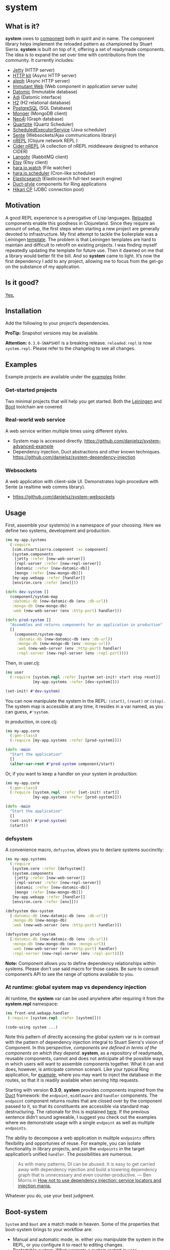 * system
** What is it?
*system* owes to [[https://github.com/stuartsierra/component][component]] both in spirit and in name. The component library helps implement the reloaded pattern as championed by Stuart Sierra. *system* is built on top of it, offering a set of readymade components. The idea is to expand the set over time with contributions from the community. It currently includes:

- [[https://github.com/ring-clojure/ring][Jetty]] (HTTP server)
- [[http://http-kit.org/][HTTP kit]] (Async HTTP server)
- [[https://github.com/ztellman/aleph][aleph]] (Async HTTP server)
- [[http://immutant.org/][Immutant Web]] (Web component in application server suite)
- [[http://www.datomic.com/][Datomic]] (Immutable database)
- [[http://docs.caudate.me/adi/][Adi]] (Datomic interface)
- [[http://www.h2database.com/][H2]] (H2 relational database)
- [[http://www.postgresql.org][PostgreSQL]] (SQL Database)
- [[http://clojuremongodb.info/][Monger]] (MongoDB client)
- [[http://clojureneo4j.info/][Neo4j]] (Graph database)
- [[http://clojurequartz.info/][Quartzite]] (Quartz Scheduler)
- [[https://docs.oracle.com/javase/7/docs/api/java/util/concurrent/ScheduledExecutorService.html][ScheduledExecutorService]] (Java scheduler)
- [[https://github.com/ptaoussanis/sente][Sente]] (Websockets/Ajax communications library)
- [[https://github.com/clojure/tools.nrepl][nREPL]] (Clojure network REPL )
- [[https://github.com/clojure-emacs/cider-nrepl][Cider nREPL]] (A collection of nREPL middleware designed to enhance CIDER)
- [[http://clojurerabbitmq.info/][Langohr]] (RabbitMQ client)
- [[https://github.com/danielsz/etsy-clojure-api][Etsy]] (Etsy client)
- [[http://docs.caudate.me/hara/#haraiowatch][hara.io.watch]] (File watcher)
- [[http://docs.caudate.me/hara/hara-io-scheduler.html][hara.io.scheduler]] (Cron-like scheduler)
- [[https://www.elastic.co/][Elasticsearch]] (Elasticsearch full-text search engine)
- [[https://github.com/weavejester/duct][Duct-style]] components for Ring applications
- [[https://github.com/tomekw/hikari-cp][Hikari CP]] (JDBC connection pool)

** Motivation
A good REPL experience is a prerogative of Lisp languages. [[https://github.com/stuartsierra/reloaded][Reloaded]] components enable this goodness in Clojureland. Since they require an amount of setup, the first steps when starting a new project are generally devoted to infrastructure. My first attempt to tackle the boilerplate was a Leiningen [[https://github.com/danielsz/back-end-template][template]]. The problem is that Leiningen templates are hard to maintain and difficult to retrofit on existing projects. I was finding myself repeatedly updating the template for future use. Then it dawned on me that a library would better fit the bill. And so *system* came to light. It’s now the first dependency I add to any project, allowing me to focus from the get-go on the substance of my application.
** Is it good?
[[https://news.ycombinator.com/item?id=3067434][Yes.]]
** Installation
Add the following to your project’s dependencies.

[[http://clojars.org/org.danielsz/system/latest-version.svg]]

*ProTip:* Snapshot versions may be available.

*Attention:* ~0.3.0-SNAPSHOT~ is a breaking release. ~reloaded.repl~ is now ~system.repl~. Please refer to the changelog to see all changes.

** Examples

Example projects are available under the [[https://github.com/danielsz/system/tree/master/examples][examples]] folder.

*** Get-started projects

Two minimal projects that will help you get started. Both the [[https://github.com/danielsz/system/tree/master/examples/leiningen][Leiningen]] and [[https://github.com/danielsz/system/tree/master/examples/boot][Boot]] toolchain are covered.

*** Real-world web service

A web service written multiple times using different styles.

- System map is accessed directly. https://github.com/danielsz/system-advanced-example
- Dependency injection, Duct abstractions and other known techniques. https://github.com/danielsz/system-dependency-injection

*** Websockets

A web application with client-side UI. Demonstrates login procedure with Sente (a realtime web comms library).  

- https://github.com/danielsz/system-websockets
 
** Usage

First, assemble your system(s) in a namespace of your choosing. Here we define two systems, development and production.
#+BEGIN_SRC clojure
(ns my-app.systems
  (:require
   [com.stuartsierra.component :as component]
   (system.components
    [jetty :refer [new-web-server]]
    [repl-server :refer [new-repl-server]]
    [datomic :refer [new-datomic-db]]
    [mongo :refer [new-mongo-db]])
   [my-app.webapp :refer [handler]]
   [environ.core :refer [env]]))

(defn dev-system []
  (component/system-map
   :datomic-db (new-datomic-db (env :db-url))
   :mongo-db (new-mongo-db)
   :web (new-web-server (env :http-port) handler)))

(defn prod-system []
  "Assembles and returns components for an application in production"
  []
    (component/system-map
     :datomic-db (new-datomic-db (env :db-url))
     :mongo-db (new-mongo-db (env :mongo-url))
     :web (new-web-server (env :http-port) handler)
     :repl-server (new-repl-server (env :repl-port))))

#+END_SRC

Then, in user.clj:

#+BEGIN_SRC clojure
(ns user
  (:require [system.repl :refer [system set-init! start stop reset]]
            [my-app.systems :refer [dev-system]]))

(set-init! #'dev-system)
#+END_SRC
You can now manipulate the system in the REPL: ~(start)~, ~(reset)~ or ~(stop)~. The system map is accessible at any time, it resides in a var named, as you can guess, ~#'system~.

In production, in core.clj:

#+BEGIN_SRC clojure
(ns my-app.core
  (:gen-class)
  (:require [my-app.systems :refer [prod-system]]))

(defn -main
  "Start the application"
  []
  (alter-var-root #'prod-system component/start)
#+END_SRC

Or, if you want to keep a handler on your system in production:

#+BEGIN_SRC clojure
(ns my-app.core
  (:gen-class)
  (:require [system.repl :refer [set-init! start]]
            [my-app.systems :refer [prod-system]]))

(defn -main
  "Start the application"
  []
  (set-init! #'prod-system)
  (start))
#+END_SRC

*** defsystem

A convenience macro, ~defsystem~, allows you to declare systems succinctly:

#+BEGIN_SRC clojure
(ns my-app.systems
  (:require
   [system.core :refer [defsystem]]
   (system.components
    [jetty :refer [new-web-server]]
    [repl-server :refer [new-repl-server]]
    [datomic :refer [new-datomic-db]]
    [mongo :refer [new-mongo-db]])
   [my-app.webapp :refer [handler]]
   [environ.core :refer [env]]))

(defsystem dev-system
  [:datomic-db (new-datomic-db (env :db-url))
   :mongo-db (new-mongo-db)
   :web (new-web-server (env :http-port) handler)])

(defsystem prod-system
  [:datomic-db (new-datomic-db (env :db-url))
   :mongo-db (new-mongo-db (env :mongo-url))
   :web (new-web-server (env :http-port) handler)
   :repl-server (new-repl-server (env :repl-port))])

#+END_SRC
*Note:* Component allows you to define dependency relationships within systems. Please don’t use said macro for those cases. Be sure to consult component’s API to see the range of options available to you.

*** At runtime: global system map vs dependency injection

At runtime, the *system* var can be used anywhere after requiring it from the *system.repl* namespace:

#+BEGIN_SRC clojure
(ns front-end.webapp.handler
 (:require [system.repl :refer [system]]))

(code-using system ...)
#+END_SRC

Note this pattern of directly accessing the global system var is in contrast with the pattern of dependency injection integral to Stuart Sierra's vision of Component. In this perspective, /components are defined in terms of the components on which they depend/. *system*, as a repository of readymade, reusable components, cannot and does not anticipate all the possible ways in which users will want to assemble components together. What it can and does, however, is anticipate common scenarii. Like your typical Ring application, for [[https://github.com/danielsz/system-dependency-injection][example]], where you may want to inject the database in the routes, so that it is readily available when serving http requests.

Starting with version *0.3.0*, *system* provides components inspired from the [[https://github.com/weavejester/duct][Duct]] framework: the ~endpoint~, ~middleware~ and ~handler~ components. The ~endpoint~ component returns routes that are closed over by the component passed to it, so that its constituents are accessible via standard map destructuring. The rationale for this is explained [[https://www.booleanknot.com/blog/2015/05/22/structuring-clojure-web-apps.html][here]]. If the previous sentence didn’t sound agreeable, I suggest you check out the examples where we demonstrate usage with a single ~endpoint~ as well as multiple ~endpoints~.

The ability to decompose a web application in mulitple ~endpoints~ offers flexibility and opportunies of reuse. For example, you can isolate functionality in library projects, and join the ~endpoints~ in the target application’s unified ~handler~. The possibilities are numerous.

#+BEGIN_QUOTE
As with many patterns, DI can be abused. It is easy to get carried away with dependency injection and build a towering dependency graph that is unnecessary and even counter-productive. — Ben Morris in [[http://www.ben-morris.com/how-not-to-use-dependency-injection-service-locators-and-injection-mania/][How not to use dependency injection: service locators and injection mania.]]
#+END_QUOTE

Whatever you do, use your best judgment.

** Boot-system
~System~ and ~Boot~ are a match made in heaven. Some of the properties that boot-system brings to your workflow are:

- Manual and automatic mode, ie. either you manipulate the system in the REPL, or you configure it to react to editing changes.
- Restartable system. What warrants a system restart is user-configurable. File-based granularity.
- Changes that do not require a restart are available in the running system instantly (via namespace reloading).
- Full /Lisp-style/ interactive programming via the REPL and hot-reloading in the browser.

The ~system~ task is invoked like any ~boot~ task.
#+BEGIN_SRC shell
$ boot system -h
#+END_SRC

Which outputs, for example:

#+BEGIN_SRC shell
-h, --help         Print this help info.
-s, --sys SYS      Set the system var to SYS.
-a, --auto         Manages the lifecycle of the application automatically.
-f, --files FILES  Will reset the system if a filename in the supplied vector changes.

#+END_SRC

*** Code reload vs system restart

In traditional Lisp systems, users can redefine arbitrary, discrete units of code. Clojure, as a Lisp, is no exception. However, as a hosted language with many advanced dynamic features, code reloading has many [[https://github.com/clojure/tools.namespace#reloading-code-motivation][pitfalls]]. ~tools.namespace~ fixes many of them, but ultimately, reloaded code will not agree with runtime state, and the system will need a full restart. This is  where ~component~ fits in. (Note that both libraries were authored by Stuart Sierra).

It is important to understand that code reloading and system restarts are orthogonal—both are desirable properties in a programming environment. A full restart is a blunt tool. No need to restart the database just because a helper function was modified.

We *don’t want* to restart the system with *every* code change. Ideally, we want to only reload the code that has changed, and occasionally restart (when necessary).

~boot-system~ gives you finegrained tuning over system restarts vs code reload. Each time you change a file, ~boot-system~ will reload your code. Conversely, filenames that have been designated in the ~files~ option will trigger a full restart. Typically, the files vector will be small, as most modifications do not warrant a full restart. An example of when you would want a full restart is when you modify a Var that is used in a thread (that of a web server, for example). This is explained in detail in the [[http://danielsz.github.io/2016/05/06/Ghosts-in-the-machine][Ghosts in the machine]] blog post. 
Check the options with ~boot system -h~. 

In summary, when you instruct ~boot-system~ to manage your application lifecycle (with the ~auto~ option), either one of those two things will happen after you change a source file:
- ~refresh~ will first unload all affected namespaces (to remove old definitions) before reloading them in dependency order.
- ~reset~ will restart the system if that file was defined in the ~files~ vector.

*** The Holy Grail

With ~system~, you can enjoy a true Lisp environment where code is always live (*live coding*). A [[https://github.com/danielsz/holygrail][tutorial]] is available in a separate repository.

*** Leiningen

If you are using Leiningen, we recommend [[https://github.com/bhauman/lein-figwheel][Figwheel]] to address browser-side hot-reloading concerns.

** Monitoring

A monitoring protocol is available to query the status of
components. Two methods are available, ~started?~ and ~stopped?~,
whose concrete implementations depend on the native APIs of the
service behind the component.

** The Reloaded pattern
Here are a couple of links that are sure to shed more light on the motivations of the reloaded workflow.

*** The canonical reference:
[[http://thinkrelevance.com/blog/2013/06/04/clojure-workflow-reloaded][My Clojure Workflow, Reloaded]]

*** Interactive programming
I gave a talk at several Clojure user groups (Belgium, Spain, Israel). BeClojure did a great job at recording it and making it available on Youtube. Mattias Buelens also produced a very nice [[http://mattiasbuelens.github.io/interactiveprogrammingtalk/interactiveprogramming.html][interactive UI]] for the BeClojure talk.

#+HTML: <a href="http://www.youtube.com/watch?feature=player_embedded&v=50vU6rp2jyA" target="_blank"><img src="http://img.youtube.com/vi/50vU6rp2jyA/0.jpg" alt="Interactive programming" width="560" height="315" border="10" /></a>

*** Additional references
And more references touching on the topic.
- [[http://www.infoq.com/presentations/Clojure-Large-scale-patterns-techniques][Clojure in the Large]]
- [[http://martintrojer.github.io/clojure/2013/09/07/retrofitting-the-reloaded-pattern-into-clojure-projects/][Retrofitting the Reloaded pattern into Clojure projects]]
- [[http://software-ninja-ninja.blogspot.co.il/2014/04/5-faces-of-dependency-injection-in.html][5 faces of dependency injection in Clojure]]
- [[https://github.com/weavejester/reloaded.repl][REPL functions to support the reloaded workflow]]

** Compatibility
There is a host of components libraries in the Clojure ecosystem, each with its own take, its own philosophy. For example:

- [[https://github.com/juxt/modular][modular]]
- [[https://github.com/palletops/leaven][leaven]] and [[https://github.com/palletops/bakery][bakery]]
- [[https://github.com/james-henderson/yoyo][yoyo]]
- [[http://docs.caudate.me/hara/#haracomponent][hara.component]]
- [[https://github.com/tolitius/mount][mount]]

Navigating this space can be difficult or overwhelming. Due to the nature of Open Source Software, it is unlikely to see any kind of standardization taking place. Let’s embrace the diversity instead, and emphasize the *compatibility* of components. As long as a component adheres to Stuart Sierra’s Lifecycle protocol, you can import it in your ~systems~ namespace and refer to it as any other native ~system~ component.

*** Choosing

To help choose if ~system~ is right for you, here are a couple of tips. Take a component for an often used dependency (a web server, for example, or a database), and compare their source code. The ~system~ library puts an emphasis on two properties:

- minimalism: ~system~ provides a way to instantiate components that fulfill the Licecycle protocol (~start~ and ~stop~). Nothing more, nothing less.
- Interactive programming: ~system~ is best used in a Lispy, interactive workflow, hence its deep integration with boot.


** Contributing
Please fork and issue a pull request to add more components. Please
don't forget to include tests. You can refer to the existing ones to
get started.

Calling ~lein test~ will tests that have no external
dependencies. Tests that do require external services being installed
on your system (such as Mongo, Postgres or Elasticsearch) can be run
with ~lein test :dependency~. Use ~lein test :all~ to run the full
test suite.

** Credits
I wish to thank [[https://github.com/stuartsierra][Stuart Sierra]] for the pioneering and guidance. Special thanks to [[https://github.com/weavejester][James Reeves]] for the [[https://github.com/weavejester/reloaded.repl][reloaded.rep]]l library and general inspiration. Thanks to [[https://github.com/ptaoussanis][Peter Taoussanis]], the friendly OSS contributor, who helped to ‘componentize’ [[https://github.com/ptaoussanis/sente][sente]], an amazing library on its own right.
** License
Distributed under the [[http://opensource.org/licenses/eclipse-1.0.php][Eclipse Public License]], the same as Clojure.
